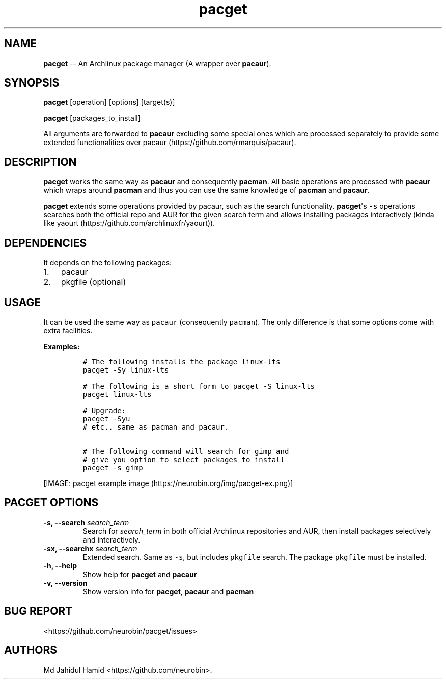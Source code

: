 .\" Automatically generated by Pandoc 1.16.0.2
.\"
.TH "pacget" "8" "August 22, 2017" "pacget user manual" ""
.hy
.SH NAME
.PP
\f[B]pacget\f[] \-\- An Archlinux package manager (A wrapper over
\f[B]pacaur\f[]).
.SH SYNOPSIS
.PP
\f[B]pacget\f[] [operation] [options] [target(s)]
.PP
\f[B]pacget\f[] [packages_to_install]
.PP
All arguments are forwarded to \f[B]pacaur\f[] excluding some special
ones which are processed separately to provide some extended
functionalities over pacaur (https://github.com/rmarquis/pacaur).
.SH DESCRIPTION
.PP
\f[B]pacget\f[] works the same way as \f[B]pacaur\f[] and consequently
\f[B]pacman\f[].
All basic operations are processed with \f[B]pacaur\f[] which wraps
around \f[B]pacman\f[] and thus you can use the same knowledge of
\f[B]pacman\f[] and \f[B]pacaur\f[].
.PP
\f[B]pacget\f[] extends some operations provided by pacaur, such as the
search functionality.
\f[B]pacget\f[]\[aq]s \f[C]\-s\f[] operations searches both the official
repo and AUR for the given search term and allows installing packages
interactively (kinda like
yaourt (https://github.com/archlinuxfr/yaourt)).
.SH DEPENDENCIES
.PP
It depends on the following packages:
.IP "1." 3
pacaur
.IP "2." 3
pkgfile (optional)
.SH USAGE
.PP
It can be used the same way as \f[C]pacaur\f[] (consequently
\f[C]pacman\f[]).
The only difference is that some options come with extra facilities.
.PP
\f[B]Examples:\f[]
.IP
.nf
\f[C]
#\ The\ following\ installs\ the\ package\ linux\-lts
pacget\ \-Sy\ linux\-lts

#\ The\ following\ is\ a\ short\ form\ to\ pacget\ \-S\ linux\-lts
pacget\ linux\-lts

#\ Upgrade:
pacget\ \-Syu
#\ etc..\ same\ as\ pacman\ and\ pacaur.

#\ The\ following\ command\ will\ search\ for\ gimp\ and
#\ give\ you\ option\ to\ select\ packages\ to\ install
pacget\ \-s\ gimp\ 
\f[]
.fi
.PP
[IMAGE: pacget example image (https://neurobin.org/img/pacget-ex.png)]
.SH PACGET OPTIONS
.TP
.B \f[B]\-s, \-\-search\f[] \f[I]search_term\f[]
Search for \f[I]search_term\f[] in both official Archlinux repositories
and AUR, then install packages selectively and interactively.
.RS
.RE
.TP
.B \f[B]\-sx, \-\-searchx\f[] \f[I]search_term\f[]
Extended search.
Same as \f[C]\-s\f[], but includes \f[C]pkgfile\f[] search.
The package \f[C]pkgfile\f[] must be installed.
.RS
.RE
.TP
.B \f[B]\-h, \-\-help\f[]
Show help for \f[B]pacget\f[] and \f[B]pacaur\f[]
.RS
.RE
.TP
.B \f[B]\-v, \-\-version\f[]
Show version info for \f[B]pacget\f[], \f[B]pacaur\f[] and
\f[B]pacman\f[]
.RS
.RE
.SH BUG REPORT
.PP
<https://github.com/neurobin/pacget/issues>
.SH AUTHORS
Md Jahidul Hamid <https://github.com/neurobin>.
